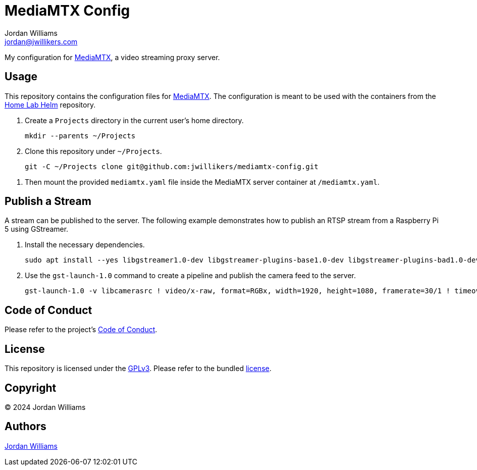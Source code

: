 = MediaMTX Config
Jordan Williams <jordan@jwillikers.com>
:experimental:
:icons: font
ifdef::env-github[]
:tip-caption: :bulb:
:note-caption: :information_source:
:important-caption: :heavy_exclamation_mark:
:caution-caption: :fire:
:warning-caption: :warning:
endif::[]
:MediaMTX: https://github.com/bluenviron/mediamtx[MediaMTX]

My configuration for {MediaMTX}, a video streaming proxy server.

== Usage

This repository contains the configuration files for {MediaMTX}.
The configuration is meant to be used with the containers from the https://github.com/jwillikers/home-lab-helm[Home Lab Helm] repository.

. Create a `Projects` directory in the current user's home directory.
+
[,sh]
----
mkdir --parents ~/Projects
----

. Clone this repository under `~/Projects`.
+
[,sh]
----
git -C ~/Projects clone git@github.com:jwillikers/mediamtx-config.git
----

// . Determine the UID mappings inside the rootless user's namespace.
// +
// [,sh]
// ----
// podman unshare cat /proc/self/uid_map
//          0        818          1
//          1     655360      65536
// ----

// . Do the math to determine the UID outside of the container that is used for user inside the container.
// In this case, the container defaults to UID 0 inside the container.
// From the output of the previous command, we can see that UID 1 maps to UID 655360.
// The following expression yields the UID outside of the container.
// +
// [,sh]
// ----
// math 655360 + 0 - 1
// 655359
// ----

// . Make sure that files are owned by the subuid that will map to the `root` user in the container.
// +
// [,sh]
// ----
// sudo chown --recursive 655359 config
// ----

. Then mount the provided `mediamtx.yaml` file inside the MediaMTX server container at `/mediamtx.yaml`.

== Publish a Stream

A stream can be published to the server.
The following example demonstrates how to publish an RTSP stream from a Raspberry Pi 5 using GStreamer.

. Install the necessary dependencies.
+
[,sh]
----
sudo apt install --yes libgstreamer1.0-dev libgstreamer-plugins-base1.0-dev libgstreamer-plugins-bad1.0-dev gstreamer1.0-plugins-base gstreamer1.0-plugins-good gstreamer1.0-plugins-bad gstreamer1.0-libav gstreamer1.0-plugins-ugly gstreamer1.0-tools gstreamer1.0-x gstreamer1.0-gl gstreamer1.0-plugins-base-apps libcamera-dev gstreamer1.0-libcamera gstreamer1.0-rtsp
----

. Use the `gst-launch-1.0` command to create a pipeline and publish the camera feed to the server.
+
[,sh]
----
gst-launch-1.0 -v libcamerasrc ! video/x-raw, format=RGBx, width=1920, height=1080, framerate=30/1 ! timeoverlay ! videoconvert ! video/x-raw,format=I420 ! x264enc ! rtspclientsink location=rtsp://mediamtx.jwillikers.io:8554/detectionator
----

== Code of Conduct

Please refer to the project's link:CODE_OF_CONDUCT.adoc[Code of Conduct].

== License

This repository is licensed under the https://www.gnu.org/licenses/gpl-3.0.html[GPLv3].
Please refer to the bundled link:LICENSE.adoc[license].

== Copyright

© 2024 Jordan Williams

== Authors

mailto:{email}[{author}]
